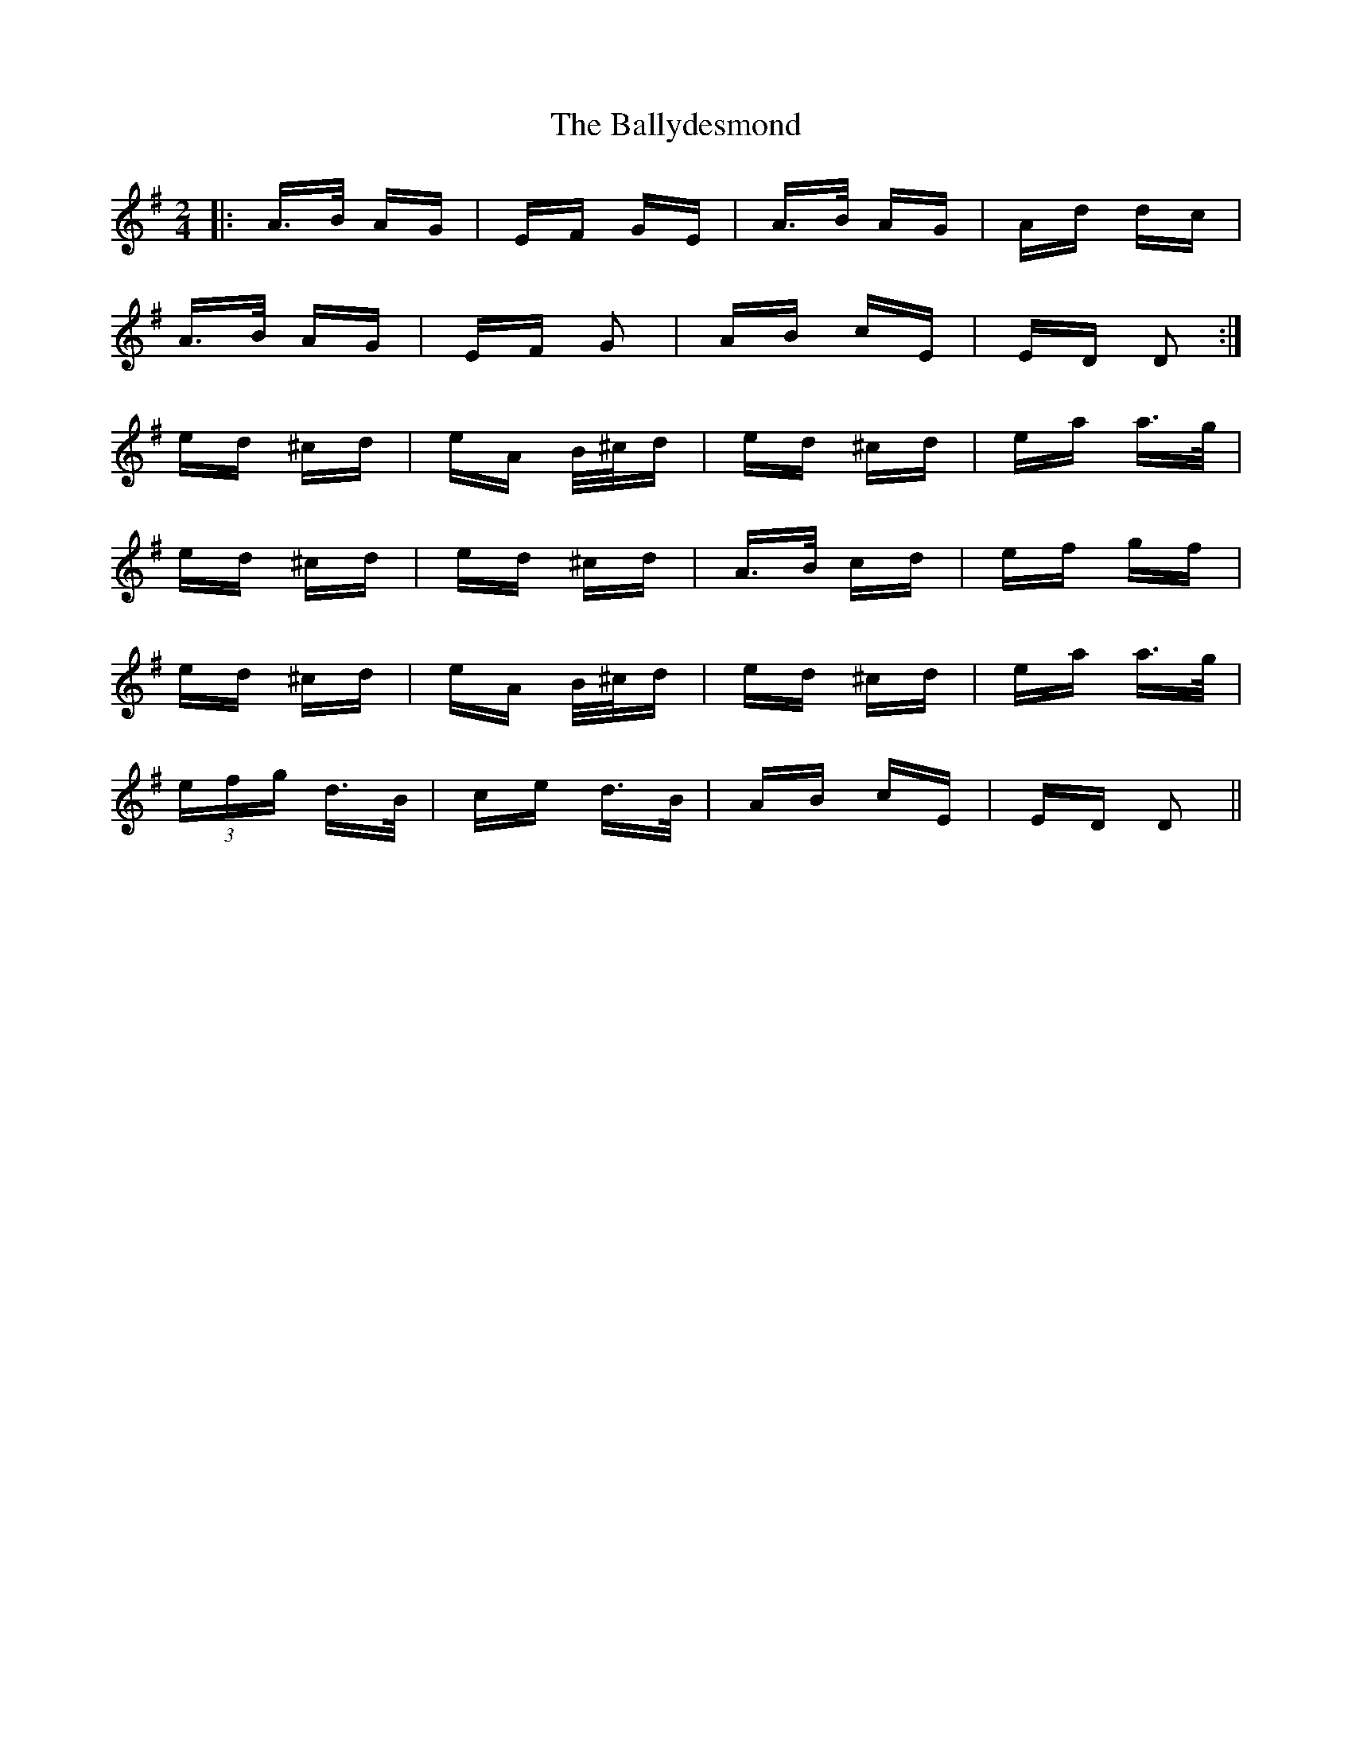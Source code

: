 X: 2488
T: Ballydesmond, The
R: polka
M: 2/4
K: Adorian
|:A>B AG|EF GE|A>B AG|Ad dc|
A>B AG|EF G2|AB cE|ED D2:|
ed ^cd|eA B/^c/d|ed ^cd|ea a>g|
ed ^cd|ed ^cd|A>B cd|ef gf|
ed ^cd|eA B/^c/d|ed ^cd|ea a>g|
(3efg d>B|ce d>B|AB cE|ED D2||

